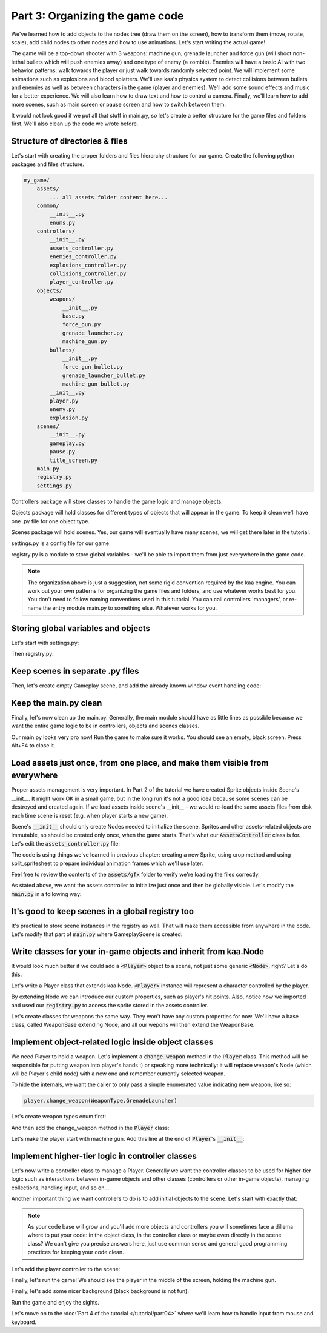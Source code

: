 Part 3: Organizing the game code
================================

We've learned how to add objects to the nodes tree (draw them on the screen), how to transform them (move, rotate, scale),
add child nodes to other nodes and how to use animations. Let's start writing the actual game!

The game will be a top-down shooter with 3 weapons: machine gun, grenade launcher and force gun (will
shoot non-lethal bullets which will push enemies away) and one type of enemy (a zombie). Enemies will have a basic AI with
two behavior patterns: walk towards the player or just walk towards randomly selected point. We will implement
some animations such as explosions and blood splatters. We'll use kaa's physics system to detect collisions between
bullets and enemies as well as between characters in the game (player and enemies).  We'll add some sound effects and
music for a better experience. We will also learn how to draw text and how to control a camera.
Finally, we'll learn how to add more scenes, such as main screen or pause screen and how to switch between them.

It would not look good if we put all that stuff in main.py, so let's create a better structure for the game files and folders first.
We'll also clean up the code we wrote before.

Structure of directories & files
~~~~~~~~~~~~~~~~~~~~~~~~~~~~~~~~

Let's start with creating the proper folders and files hierarchy structure for our game. Create the following python packages
and files structure.

.. code-block:: none

    my_game/
        assets/
            ... all assets folder content here...
        common/
            __init__.py
            enums.py
        controllers/
            __init__.py
            assets_controller.py
            enemies_controller.py
            explosions_controller.py
            collisions_controller.py
            player_controller.py
        objects/
            weapons/
                __init__.py
                base.py
                force_gun.py
                grenade_launcher.py
                machine_gun.py
            bullets/
                __init__.py
                force_gun_bullet.py
                grenade_launcher_bullet.py
                machine_gun_bullet.py
            __init__.py
            player.py
            enemy.py
            explosion.py
        scenes/
            __init__.py
            gameplay.py
            pause.py
            title_screen.py
        main.py
        registry.py
        settings.py

Controllers package will store classes to handle the game logic and manage objects.

Objects package will hold classes for different types of objects that will appear in the game.
To keep it clean we'll have one .py file for one object type.

Scenes package will hold scenes. Yes, our game will eventually have many scenes, we will get there later in the tutorial.

settings.py is a config file for our game

registry.py is a module to store global variables - we'll be able to import them from just everywhere in the game code.

.. note::
    The organization above is just a suggestion, not some rigid convention required by the kaa engine.
    You can work out your own patterns for organizing the game files and folders, and use whatever works
    best for you. You don't need to follow naming conventions used in this tutorial. You can call controllers
    'managers', or re-name the entry module main.py to something else. Whatever works for you.

Storing global variables and objects
~~~~~~~~~~~~~~~~~~~~~~~~~~~~~~~~~~~~

Let's start with settings.py:

.. code-block:: python
    :caption: settings.py

    # Let's use full HD as a base resolution for our game!
    VIEWPORT_WIDTH = 1920
    VIEWPORT_HEIGHT = 1080

Then registry.py:

.. code-block:: python
    :caption: registry.py

    class Registry: # serious name, to look like a pro. In fact won't do anything - will just serve as a bag for objects :))
        pass

    global_controllers = Registry()
    scenes = Registry()

Keep scenes in separate .py files
~~~~~~~~~~~~~~~~~~~~~~~~~~~~~~~~~

Then, let's create empty Gameplay scene, and add the already known window event handling code:

.. code-block:: python
    :caption: scenes/gameplay.py

    from kaa.engine import Scene

    class GameplayScene(Scene):

        def __init__(self):
            super().__init__()

        def update(self, dt):

            for event in self.input.events():
                if event.system and event.system.quit:
                    self.engine.quit()

Keep the main.py clean
~~~~~~~~~~~~~~~~~~~~~~

Finally, let's now clean up the main.py. Generally, the main module should have as little lines as possible because
we want the entire game logic to be in controllers, objects and scenes classes.

.. code-block:: python
    :caption: main.py

    from kaa.engine import Engine
    from kaa.geometry import Vector
    import settings
    from scenes.gameplay import GameplayScene

    with Engine(virtual_resolution=Vector(settings.VIEWPORT_WIDTH, settings.VIEWPORT_HEIGHT)) as engine:
        # set window to fullscreen mode
        engine.window.fullscreen = True
        # initialize and run the scene
        gameplay_scene = GameplayScene()
        engine.run(gameplay_scene)

Our main.py looks very pro now! Run the game to make sure it works. You should see an empty, black screen.
Press Alt+F4 to close it.

Load assets just once, from one place, and make them visible from everywhere
~~~~~~~~~~~~~~~~~~~~~~~~~~~~~~~~~~~~~~~~~~~~~~~~~~~~~~~~~~~~~~~~~~~~~~~~~~~~

Proper assets management is very important. In Part 2 of the tutorial we have created Sprite objects
inside Scene's __init__. It might work OK in a small game, but in the long run it's not a good idea because some scenes can be destroyed
and created again. If we load assets inside scene's __init__ - we would re-load the same assets files from disk each time scene is reset (e.g. when
player starts a new game).

Scene's :code:`__init__` should only create Nodes needed to initialize the scene. Sprites and other assets-related
objects are immutable, so should be created only once, when the game starts. That's what our :code:`AssetsController`
class is for. Let's edit the :code:`assets_controller.py` file:

.. code-block:: python
    :caption: controllers/assets_controller.py

    import os
    from kaa.sprites import Sprite, split_spritesheet
    from kaa.geometry import Vector

    class AssetsController:

        def __init__(self):
            # Load images:
            self.background_img = Sprite(os.path.join('assets', 'gfx', 'background.png'))
            self.title_screen_background_img = Sprite(os.path.join('assets', 'gfx', 'title-screen.png'))
            self.player_img = Sprite(os.path.join('assets', 'gfx', 'player.png'))
            self.machine_gun_img = Sprite(os.path.join('assets', 'gfx', 'machine-gun.png'))
            self.force_gun_img = Sprite(os.path.join('assets', 'gfx', 'force-gun.png'))
            self.grenade_launcher_img = Sprite(os.path.join('assets', 'gfx', 'grenade-launcher.png'))
            self.machine_gun_bullet_img = Sprite(os.path.join('assets', 'gfx', 'machine-gun-bullet.png'))
            self.force_gun_bullet_img = Sprite(os.path.join('assets', 'gfx', 'force-gun-bullet.png'))
            self.grenade_launcher_bullet_img = Sprite(os.path.join('assets', 'gfx', 'grenade-launcher-bullet.png'))
            self.enemy_stagger_img = Sprite(os.path.join('assets', 'gfx', 'enemy-stagger.png'))
            # few variants of bloodstains, put them in the same list so we can pick them randomly later
            self.bloodstain_imgs = [Sprite(os.path.join('assets', 'gfx', f'bloodstain{i}.png')) for i in range(1, 5)]

            # Load spritesheets
            self.enemy_spritesheet = Sprite(os.path.join('assets', 'gfx', 'enemy.png'))
            self.blood_splatter_spritesheet = Sprite(os.path.join('assets', 'gfx', 'blood-splatter.png'))
            self.explosion_spritesheet = Sprite(os.path.join('assets', 'gfx', 'explosion.png'))
            # enemy-death.png has a few death animations, so make this a list
            self.enemy_death_spritesheet = Sprite(os.path.join('assets','gfx','enemy-death.png'))

            # use the spritesheets to create framesets
            self.enemy_frames = split_spritesheet(self.enemy_spritesheet, frame_dimensions=Vector(33, 74))
            self.blood_splatter_frames = split_spritesheet(self.blood_splatter_spritesheet, frame_dimensions=Vector(50, 50))
            self.explosion_frames = split_spritesheet(self.explosion_spritesheet, frame_dimensions=Vector(100, 100), frames_count=75)

            self.enemy_death_frames = [
                split_spritesheet(self.enemy_death_spritesheet.crop(Vector(0, i*74), Vector(103*9, 74)),
                                  frame_dimensions=Vector(103, 74)) for i in range(0, 5)
            ]

The code is using things we've learned in previous chapter: creating a new Sprite, using crop method and using
split_spritesheet to prepare individual animation frames which we'll use later.

Feel free to review the contents of the :code:`assets/gfx` folder to verify we're loading the files correctly.

As stated above, we want the assets controller to initialize just once and then be globally visible.
Let's modify the :code:`main.py` in a following way:

.. code-block:: python
    :caption: main.py

    import registry
    from controllers.assets_controller import AssetsController

    with Engine(virtual_resolution=Vector(settings.VIEWPORT_WIDTH, settings.VIEWPORT_HEIGHT)) as engine:
        # initialize global controllers and keep them in the registry
        registry.global_controllers.assets_controller = AssetsController()
        # ..... rest of the code .....

It's good to keep scenes in a global registry too
~~~~~~~~~~~~~~~~~~~~~~~~~~~~~~~~~~~~~~~~~~~~~~~~~

It's practical to store scene instances in the registry as well. That will make them accessible from
anywhere in the code. Let's modify that part of :code:`main.py` where GameplayScene is created:

.. code-block:: python
    :caption: main.py

    with Engine(virtual_resolution=Vector(settings.VIEWPORT_WIDTH, settings.VIEWPORT_HEIGHT)) as engine:
        # ..... previous code .....
        # initialize scenes and keep them in the registry
        registry.scenes.gameplay_scene = GameplayScene()
        engine.run(registry.scenes.gameplay_scene)


Write classes for your in-game objects and inherit from kaa.Node
~~~~~~~~~~~~~~~~~~~~~~~~~~~~~~~~~~~~~~~~~~~~~~~~~~~~~~~~~~~~~~~~

It would look much better if we could add a :code:`<Player>` object to a scene, not just some generic :code:`<Node>`, right? Let's do this.

Let's write a Player class that extends kaa Node. :code:`<Player>` instance will represent a character controlled
by the player.

.. code-block:: python
    :caption: objects/player.py

    from kaa.nodes import Node
    import registry


    class Player(Node):

        def __init__(self, position, hp=100):
            # node's properties
            super().__init__(z_index=10, sprite=registry.global_controllers.assets_controller.player_img, position=position)
            # custom properties
            self.hp = hp
            self.current_weapon = None

By extending Node we can introduce our custom properties, such as player's hit points. Also, notice how we
imported and used our :code:`registry.py` to access the sprite stored in the assets controller.

Let's create classes for weapons the same way. They won't have any custom properties for now. We'll have a base
class, called WeaponBase extending Node, and all our wepons will then extend the WeaponBase.

.. code-block:: python
    :caption: objects/weapons/base.py

    from kaa.nodes import Node


    class WeaponBase(Node):

        def __init__(self, *args, **kwargs):
            super().__init__(z_index=20, *args, **kwargs)


.. code-block:: python
    :caption: objects/weapons/machine_gun.py

    import registry
    from objects.weapons.base import WeaponBase


    class MachineGun(WeaponBase):

        def __init__(self):
            # node's properties
            super().__init__(sprite=registry.global_controllers.assets_controller.machine_gun_img)

.. code-block:: python
    :caption: objects/weapons/force_gun.py

    import registry
    from objects.weapons.base import WeaponBase


    class ForceGun(WeaponBase):

        def __init__(self):
            # node's properties
            super().__init__(sprite=registry.global_controllers.assets_controller.force_gun_img)


.. code-block:: python
    :caption: objects/weapons/grenade_launcher.py

    import registry
    from objects.weapons.base import WeaponBase


    class GrenadeLauncher(WeaponBase):

        def __init__(self):
            # node's properties
            super().__init__(sprite=registry.global_controllers.assets_controller.grenade_launcher_img)


Implement object-related logic inside object classes
~~~~~~~~~~~~~~~~~~~~~~~~~~~~~~~~~~~~~~~~~~~~~~~~~~~~

We need Player to hold a weapon. Let's implement a :code:`change_weapon` method in the :code:`Player` class. This method
will be responsible for putting weapon into player's hands :) or speaking more technically: it will replace weapon's
Node (which will be Player's child node) with a new one and remember currently selected weapon.

To hide the internals, we want the caller to only pass a simple enumerated value indicating new weapon, like so:

.. code-block:: python

    player.change_weapon(WeaponType.GrenadeLauncher)

Let's create weapon types enum first:

.. code-block:: python
    :caption: common/enums.py

    import enum


    class WeaponType(enum.Enum):
        MachineGun = 1
        GrenadeLauncher = 2
        ForceGun = 3

And then add the change_weapon method in the :code:`Player` class:

.. code-block:: python
    :caption: objects/player.py

    from kaa.geometry import Vector
    from common.enums import WeaponType
    from objects.weapons.force_gun import ForceGun
    from objects.weapons.grenade_launcher import GrenadeLauncher
    from objects.weapons.machine_gun import MachineGun

    class Player(Node):

        def change_weapon(self, new_weapon):
            if self.current_weapon is not None:
                self.current_weapon.delete()  # delete the weapon's node from the scene
            if new_weapon == WeaponType.MachineGun:
                weapon = MachineGun()  # position relative to the Player
            elif new_weapon == WeaponType.GrenadeLauncher:
                weapon = GrenadeLauncher()
            elif new_weapon == WeaponType.ForceGun:
                weapon = ForceGun()
            else:
                raise Exception('Unknown weapon type: {}'.format(new_weapon))
            self.add_child(weapon)  # add the weapon node as player's child node (to make the weapon move and rotate together with the player)
            self.current_weapon = weapon  # remember the current weapon


Let's make the player start with machine gun. Add this line at the end of :code:`Player`'s :code:`__init__`:

.. code-block:: python
    :caption: objects/player.py

    self.change_weapon(WeaponType.MachineGun)

Implement higher-tier logic in controller classes
~~~~~~~~~~~~~~~~~~~~~~~~~~~~~~~~~~~~~~~~~~~~~~~~~

Let's now write a controller class to manage a Player. Generally we want the controller classes to be used
for higher-tier logic such as interactions between in-game objects and other classes (controllers or other in-game
objects), managing collections, handling input, and so on...

Another important thing we want controllers to do is to add initial objects to the scene. Let's start with exactly that:

.. code-block:: python
    :caption: controllers/player_controller.py

    import settings
    from objects.player import Player
    from kaa.geometry import Vector

    class PlayerController:

        def __init__(self, scene):
            self.scene = scene
            self.player = Player(position=Vector(settings.VIEWPORT_WIDTH/2, settings.VIEWPORT_HEIGHT/2))
            self.scene.root.add_child(self.player)

.. note::
    As your code base will grow and you'll add more objects and controllers you will sometimes face a dillema where to
    put your code: in the object class, in the controller class or maybe even directly in the
    scene class? We can't give you precise answers here, just use common sense and general good programming practices
    for keeping your code clean.


Let's add the player controller to the scene:

.. code-block:: python
    :caption: scenes/gameplay.py

    from controllers.player_controller import PlayerController


    class GameplayScene(Scene):

        def __init__(self):
            super().__init__()
            self.player_controller = PlayerController(self)

Finally, let's run the game! We should see the player in the middle of the screen, holding the machine gun.

Finally, let's add some nicer background (black background is not fun).

.. code-block:: python
    :caption: scenes/gameplay.py

    import registry
    import settings
    from kaa.nodes import Node
    from kaa.geometry import Vector
    # ... other imports...

    class GameplayScene(Scene):

        def __init__(self):
            super().__init__()
            self.root.add_child(Node(sprite=registry.global_controllers.assets_controller.background_img,
                                     position=Vector(settings.VIEWPORT_WIDTH/2, settings.VIEWPORT_HEIGHT/2),
                                     z_index=0))
            # .... rest of the function ....

Run the game and enjoy the sights.

Let's move on to the :doc:`Part 4 of the tutorial </tutorial/part04>` where we'll learn how to handle input from mouse and
keyboard.